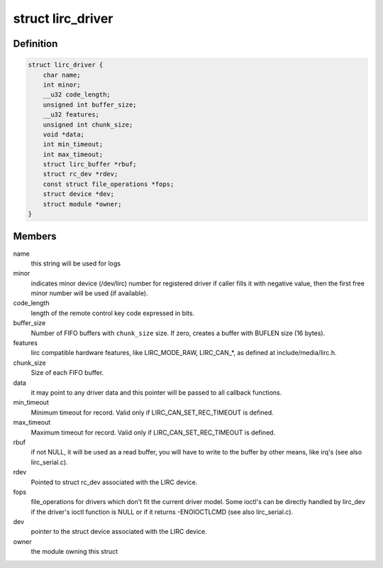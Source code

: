 .. -*- coding: utf-8; mode: rst -*-
.. src-file: include/media/lirc_dev.h

.. _`lirc_driver`:

struct lirc_driver
==================

.. c:type:: struct lirc_driver

    Defines the parameters on a LIRC driver

.. _`lirc_driver.definition`:

Definition
----------

.. code-block:: c

    struct lirc_driver {
        char name;
        int minor;
        __u32 code_length;
        unsigned int buffer_size;
        __u32 features;
        unsigned int chunk_size;
        void *data;
        int min_timeout;
        int max_timeout;
        struct lirc_buffer *rbuf;
        struct rc_dev *rdev;
        const struct file_operations *fops;
        struct device *dev;
        struct module *owner;
    }

.. _`lirc_driver.members`:

Members
-------

name
    this string will be used for logs

minor
    indicates minor device (/dev/lirc) number for
    registered driver if caller fills it with negative
    value, then the first free minor number will be used
    (if available).

code_length
    length of the remote control key code expressed in bits.

buffer_size
    Number of FIFO buffers with \ ``chunk_size``\  size. If zero,
    creates a buffer with BUFLEN size (16 bytes).

features
    lirc compatible hardware features, like LIRC_MODE_RAW,
    LIRC_CAN\_\*, as defined at include/media/lirc.h.

chunk_size
    Size of each FIFO buffer.

data
    it may point to any driver data and this pointer will
    be passed to all callback functions.

min_timeout
    Minimum timeout for record. Valid only if
    LIRC_CAN_SET_REC_TIMEOUT is defined.

max_timeout
    Maximum timeout for record. Valid only if
    LIRC_CAN_SET_REC_TIMEOUT is defined.

rbuf
    if not NULL, it will be used as a read buffer, you will
    have to write to the buffer by other means, like irq's
    (see also lirc_serial.c).

rdev
    Pointed to struct rc_dev associated with the LIRC
    device.

fops
    file_operations for drivers which don't fit the current
    driver model.
    Some ioctl's can be directly handled by lirc_dev if the
    driver's ioctl function is NULL or if it returns
    -ENOIOCTLCMD (see also lirc_serial.c).

dev
    pointer to the struct device associated with the LIRC
    device.

owner
    the module owning this struct

.. This file was automatic generated / don't edit.

